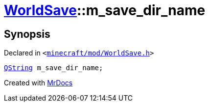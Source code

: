 [#WorldSave-m_save_dir_name]
= xref:WorldSave.adoc[WorldSave]::m&lowbar;save&lowbar;dir&lowbar;name
:relfileprefix: ../
:mrdocs:


== Synopsis

Declared in `&lt;https://github.com/PrismLauncher/PrismLauncher/blob/develop/launcher/minecraft/mod/WorldSave.h#L60[minecraft&sol;mod&sol;WorldSave&period;h]&gt;`

[source,cpp,subs="verbatim,replacements,macros,-callouts"]
----
xref:QString.adoc[QString] m&lowbar;save&lowbar;dir&lowbar;name;
----



[.small]#Created with https://www.mrdocs.com[MrDocs]#

